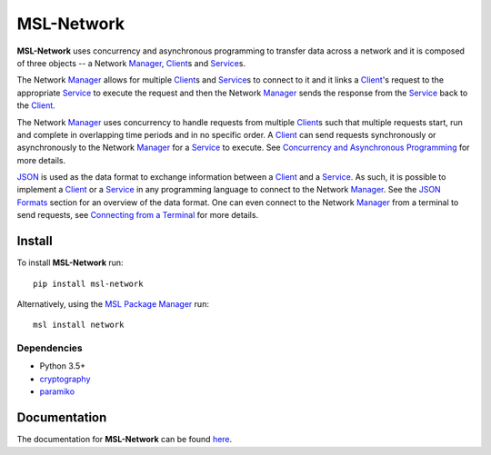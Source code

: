 MSL-Network
===========

|docs| |pypi| |github tests|

**MSL-Network** uses concurrency and asynchronous programming to transfer data across a network and
it is composed of three objects -- a Network Manager_, Client_\s and Service_\s.

The Network Manager_ allows for multiple Client_\s and Service_\s to connect to it and it links a Client_'s
request to the appropriate Service_ to execute the request and then the Network Manager_ sends the response
from the Service_ back to the Client_.

The Network Manager_ uses concurrency to handle requests from multiple Client_\s such that multiple requests
start, run and complete in overlapping time periods and in no specific order. A Client_ can send requests
synchronously or asynchronously to the Network Manager_ for a Service_ to execute. See
`Concurrency and Asynchronous Programming`_ for more details.

JSON_ is used as the data format to exchange information between a Client_ and a Service_. As such, it is
possible to implement a Client_ or a Service_ in any programming language to connect to the Network Manager_.
See the `JSON Formats`_ section for an overview of the data format. One can even connect to the Network
Manager_ from a terminal to send requests, see `Connecting from a Terminal`_ for more details.

Install
-------
To install **MSL-Network** run::

   pip install msl-network

Alternatively, using the `MSL Package Manager`_ run::

   msl install network

Dependencies
++++++++++++
* Python 3.5+
* cryptography_
* paramiko_

Documentation
-------------
The documentation for **MSL-Network** can be found `here <https://msl-network.readthedocs.io/en/latest/index.html>`_.

.. |docs| image:: https://readthedocs.org/projects/msl-network/badge/?version=latest
   :target: https://msl-network.readthedocs.io/en/latest/
   :alt: Documentation Status

.. |pypi| image:: https://badge.fury.io/py/msl-network.svg
   :target: https://badge.fury.io/py/msl-network

.. |github tests| image:: https://github.com/MSLNZ/msl-network/actions/workflows/run-tests.yml/badge.svg
   :target: https://github.com/MSLNZ/msl-network/actions/workflows/run-tests.yml

.. _Manager: https://msl-network.readthedocs.io/en/latest/_api/msl.network.manager.html
.. _Client: https://msl-network.readthedocs.io/en/latest/_api/msl.network.client.html#msl.network.client.Client
.. _Service: https://msl-network.readthedocs.io/en/latest/_api/msl.network.service.html
.. _Concurrency and Asynchronous Programming: https://msl-network.readthedocs.io/en/latest/concurrency_async.html#concurrent-asynchronous
.. _JSON: https://www.json.org/
.. _JSON Formats: https://msl-network.readthedocs.io/en/latest/json_formats.html#json-formats
.. _Connecting from a Terminal: https://msl-network.readthedocs.io/en/latest/terminal_input.html#terminal-input
.. _MSL Package Manager: https://msl-package-manager.readthedocs.io/en/latest/
.. _cryptography: https://cryptography.io/en/latest/
.. _paramiko: http://www.paramiko.org/

